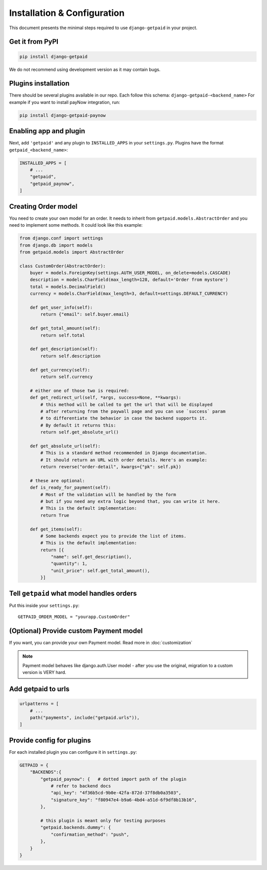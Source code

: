 ============================
Installation & Configuration
============================

This document presents the minimal steps required to use ``django-getpaid`` in your project.


Get it from PyPI
----------------

.. code-block:: shell

    pip install django-getpaid

We do not recommend using development version as it may contain bugs.


Plugins installation
--------------------

There should be several plugins available in our repo. Each follow this
schema: ``django-getpaid-<backend_name>``
For example if you want to install payNow integration, run:

.. code-block:: shell

    pip install django-getpaid-paynow


Enabling app and plugin
-----------------------

Next, add ``'getpaid'`` and any plugin to ``INSTALLED_APPS`` in your ``settings.py``.
Plugins have the format ``getpaid_<backend_name>``:

.. code-block:: python

    INSTALLED_APPS = [
        # ...
        "getpaid",
        "getpaid_paynow",
    ]


Creating Order model
--------------------

You need to create your own model for an order. It needs to inherit from
``getpaid.models.AbstractOrder`` and you need to implement some methods. It
could look like this example:

.. code-block:: python

    from django.conf import settings
    from django.db import models
    from getpaid.models import AbstractOrder

    class CustomOrder(AbstractOrder):
        buyer = models.ForeignKey(settings.AUTH_USER_MODEL, on_delete=models.CASCADE)
        description = models.CharField(max_length=128, default='Order from mystore')
        total = models.DecimalField()
        currency = models.CharField(max_length=3, default=settings.DEFAULT_CURRENCY)

        def get_user_info(self):
            return {"email": self.buyer.email}

        def get_total_amount(self):
            return self.total

        def get_description(self):
            return self.description

        def get_currency(self):
            return self.currency

        # either one of those two is required:
        def get_redirect_url(self, *args, success=None, **kwargs):
            # this method will be called to get the url that will be displayed
            # after returning from the paywall page and you can use `success` param
            # to differentiate the behavior in case the backend supports it.
            # By default it returns this:
            return self.get_absolute_url()

        def get_absolute_url(self):
            # This is a standard method recommended in Django documentation.
            # It should return an URL with order details. Here's an example:
            return reverse("order-detail", kwargs={"pk": self.pk})

        # these are optional:
        def is_ready_for_payment(self):
            # Most of the validation will be handled by the form
            # but if you need any extra logic beyond that, you can write it here.
            # This is the default implementation:
            return True

        def get_items(self):
            # Some backends expect you to provide the list of items.
            # This is the default implementation:
            return [{
                "name": self.get_description(),
                "quantity": 1,
                "unit_price": self.get_total_amount(),
            }]


Tell ``getpaid`` what model handles orders
------------------------------------------

Put this inside your ``settings.py``::

    GETPAID_ORDER_MODEL = "yourapp.CustomOrder"


(Optional) Provide custom Payment model
---------------------------------------

If you want, you can provide your own Payment model. Read more in :doc:`customization`

.. note::

    Payment model behaves like django.auth.User model - after you use the original,
    migration to a custom version is VERY hard.


Add getpaid to urls
-------------------

.. code-block:: python

    urlpatterns = [
        # ...
        path("payments", include("getpaid.urls")),
    ]


Provide config for plugins
--------------------------

For each installed plugin you can configure it in ``settings.py``:

.. code-block:: python

    GETPAID = {
        "BACKENDS":{
            "getpaid_paynow": {   # dotted import path of the plugin
                # refer to backend docs
                "api_key": "4f36b5cd-9b0e-42fa-872d-37f8db0a3503",
                "signature_key": "f80947e4-b9a6-4bd4-a51d-6f9df8b13b16",
            },

            # this plugin is meant only for testing purposes
            "getpaid.backends.dummy": {
                "confirmation_method": "push",
            },
        }
    }

